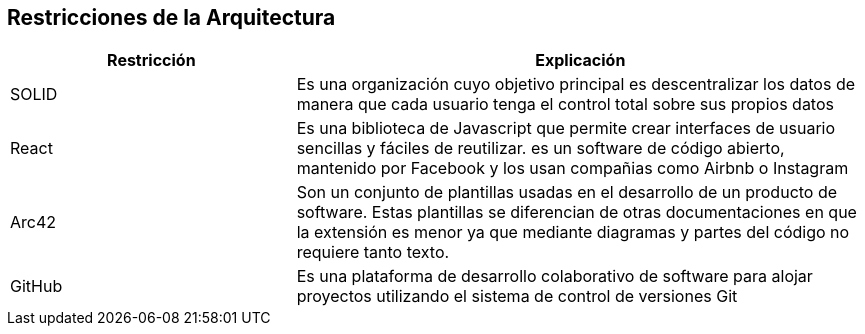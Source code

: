 [[section-architecture-constraints]]
== Restricciones de la Arquitectura

****

[options="header",cols="1,2"]
|===
| Restricción | Explicación
| SOLID | Es una organización cuyo objetivo principal es descentralizar los datos de manera que cada usuario tenga el control total sobre sus propios datos
| React | Es una biblioteca de Javascript que permite crear interfaces de usuario sencillas y fáciles de reutilizar. es un software de código abierto, mantenido por Facebook y los usan compañias como Airbnb o Instagram
| Arc42 | Son un conjunto de plantillas usadas en el desarrollo de un producto de software. Estas plantillas se diferencian de otras documentaciones en que la extensión es menor ya que mediante diagramas y partes del código no requiere tanto texto.
| GitHub | Es una plataforma de desarrollo colaborativo de software para alojar proyectos utilizando el sistema de control de versiones Git


|===

****
